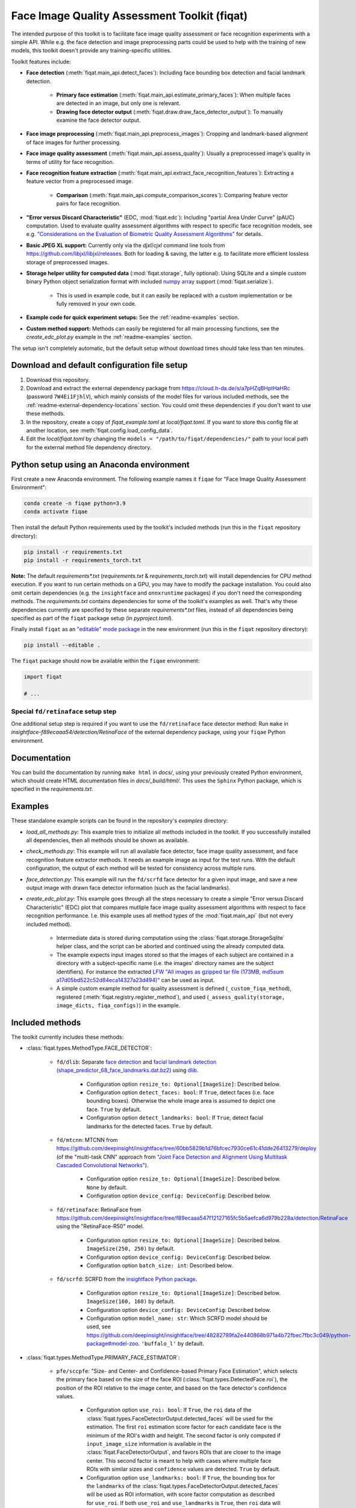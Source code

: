 =============================================
Face Image Quality Assessment Toolkit (fiqat)
=============================================

The intended purpose of this toolkit is to facilitate face image quality assessment or face recognition experiments with a simple API.
While e.g. the face detection and image preprocessing parts could be used to help with the training of new models, this toolkit doesn't provide any training-specific utilities.

Toolkit features include:

* **Face detection** (:meth:`fiqat.main_api.detect_faces`): Including face bounding box detection and facial landmark detection.
   
   * **Primary face estimation** (:meth:`fiqat.main_api.estimate_primary_faces`): When multiple faces are detected in an image, but only one is relevant.
   * **Drawing face detector output** (:meth:`fiqat.draw.draw_face_detector_output`): To manually examine the face detector output.
* **Face image preprocessing** (:meth:`fiqat.main_api.preprocess_images`): Cropping and landmark-based alignment of face images for further processing.
* **Face image quality assessment** (:meth:`fiqat.main_api.assess_quality`): Usually a preprocessed image's quality in terms of utility for face recognition.
* **Face recognition feature extraction** (:meth:`fiqat.main_api.extract_face_recognition_features`): Extracting a feature vector from a preprocessed image.
   
   * **Comparison** (:meth:`fiqat.main_api.compute_comparison_scores`): Comparing feature vector pairs for face recognition.
* **"Error versus Discard Characteristic"** (EDC, :mod:`fiqat.edc`): Including "partial Area Under Curve" (pAUC) computation. Used to evaluate quality assessment algorithms with respect to specific face recognition models, see e.g. `"Considerations on the Evaluation of Biometric Quality Assessment Algorithms" <https://ieeexplore.ieee.org/document/10330743>`_ for details.
* **Basic JPEG XL support:** Currently only via the `djxl`/`cjxl` command line tools from https://github.com/libjxl/libjxl/releases. Both for loading & saving, the latter e.g. to facilitate more efficient lossless storage of preprocessed images.
* **Storage helper utility for computed data** (:mod:`fiqat.storage`, fully optional): Using SQLite and a simple custom binary Python object serialization format with included `numpy array <https://numpy.org/doc/stable/reference/generated/numpy.ndarray.html>`_ support (:mod:`fiqat.serialize`).
   
   * This is used in example code, but it can easily be replaced with a custom implementation or be fully removed in your own code.
* **Example code for quick experiment setups:** See the :ref:`readme-examples` section.
* **Custom method support:** Methods can easily be registered for all main processing functions, see the `create_edc_plot.py` example in the :ref:`readme-examples` section.

The setup isn't completely automatic, but the default setup without download times should take less than ten minutes.


Download and default configuration file setup
=============================================

#. Download this repository.
#. Download and extract the external dependency package from https://cloud.h-da.de/s/a7pHZqBHptHaHRc (password ``7W4Ei1FjhlV``), which mainly consists of the model files for various included methods, see the :ref:`readme-external-dependency-locations` section. You could omit these dependencies if you don't want to use these methods.
#. In the repository, create a copy of `fiqat_example.toml` at `local/fiqat.toml`. If you want to store this config file at another location, see :meth:`fiqat.config.load_config_data`.
#. Edit the `local/fiqat.toml` by changing the ``models = "/path/to/fiqat/dependencies/"`` path to your local path for the external method file dependency directory.


Python setup using an Anaconda environment
==========================================

First create a new Anaconda environment. The following example names it ``fiqae`` for "Face Image Quality Assessment Environment":

.. code-block:: bash

   conda create -n fiqae python=3.9
   conda activate fiqae

Then install the default Python requirements used by the toolkit's included methods (run this in the ``fiqat`` repository directory):

.. code-block:: bash

   pip install -r requirements.txt
   pip install -r requirements_torch.txt

**Note:** The default `requirements*.txt` (`requirements.txt` & `requirements_torch.txt`) will install dependencies for CPU method execution.
If you want to run certain methods on a GPU, you may have to modify the package installation.
You could also omit certain dependencies (e.g. the ``insightface`` and ``onnxruntime`` packages) if you don't need the corresponding methods.
The `requirements.txt` contains dependencies for some of the toolkit's examples as well.
That's why these dependencies currently are specified by these separate `requirements*.txt` files,
instead of all dependencies being specified as part of the ``fiqat`` package setup (in `pyproject.toml`).

Finally install ``fiqat`` as an `"editable" mode package <https://pip.pypa.io/en/stable/topics/local-project-installs/#editable-installs>`_ in the new environment (run this in the ``fiqat`` repository directory):

.. code-block:: bash

   pip install --editable .

The ``fiqat`` package should now be available within the ``fiqae`` environment:

.. code-block:: Python

   import fiqat

   # ...


Special ``fd/retinaface`` setup step
------------------------------------

One additional setup step is required if you want to use the ``fd/retinaface`` face detector method:
Run ``make`` in `insightface-f89ecaaa54/detection/RetinaFace` of the external dependency package, using your ``fiqae`` Python environment.


Documentation
=============

You can build the documentation by running ``make html`` in `docs/`, using your previously created Python environment,
which should create HTML documentation files in `docs/_build/html/`.
This uses the ``Sphinx`` Python package, which is specified in the `requirements.txt`.


.. _readme-examples:

Examples
========

These standalone example scripts can be found in the repository's `examples` directory:

* `load_all_methods.py`: This example tries to initialize all methods included in the toolkit. If you successfully installed all dependencies, then all methods should be shown as available.
* `check_methods.py`: This example will run all available face detector, face image quality assessment, and face recognition feature extractor methods. It needs an example image as input for the test runs. With the default configuration, the output of each method will be tested for consistency across multiple runs.
* `face_detection.py`: This example will run the ``fd/scrfd`` face detector for a given input image, and save a new output image with drawn face detector information (such as the facial landmarks).
* `create_edc_plot.py`: This example goes through all the steps necessary to create a simple "Error versus Discard Characteristic" (EDC) plot that compares mutliple face image quality assessment algorithms with respect to face recognition performance. I.e. this example uses all method types of the :mod:`fiqat.main_api` (but not every included method).

   * Intermediate data is stored during computation using the :class:`fiqat.storage.StorageSqlite` helper class, and the script can be aborted and continued using the already computed data. 
   * The example expects input images stored so that the images of each subject are contained in a directory with a subject-specific name (i.e. the images' directory names are the subject identifiers). For instance the extracted `LFW "All images as gzipped tar file (173MB, md5sum a17d05bd522c52d84eca14327a23d494)" <https://vis-www.cs.umass.edu/lfw/>`_ can be used as input.
   * A simple custom example method for quality assessment is defined (``_custom_fiqa_method``), registered (:meth:`fiqat.registry.register_method`), and used (``_assess_quality(storage, image_dicts, fiqa_configs)``) in the example.


Included methods
================

The toolkit currently includes these methods:

* :class:`fiqat.types.MethodType.FACE_DETECTOR`:
   
   * ``fd/dlib``: Separate `face detection <http://dlib.net/face_detector.py.html>`_ and `facial landmark detection (shape_predictor_68_face_landmarks.dat.bz2) <http://dlib.net/face_landmark_detection.py.html>`_ using `dlib <http://dlib.net/>`_.
        
      * Configuration option ``resize_to: Optional[ImageSize]``: Described below.
      * Configuration option  ``detect_faces: bool``: If ``True``, detect faces (i.e. face bounding boxes). Otherwise the whole image area is assumed to depict one face. ``True`` by default.
      * Configuration option ``detect_landmarks: bool``: If ``True``, detect facial landmarks for the detected faces. ``True`` by default.
   
   * ``fd/mtcnn``: MTCNN from https://github.com/deepinsight/insightface/tree/60bb5829b1d76bfcec7930ce61c41dde26413279/deploy (of the "multi-task CNN" approach from `"Joint Face Detection and Alignment Using Multitask Cascaded Convolutional Networks" <https://arxiv.org/abs/1604.02878>`_).

      * Configuration option ``resize_to: Optional[ImageSize]``: Described below. ``None`` by default.
      * Configuration option ``device_config: DeviceConfig``: Described below.
   
   * ``fd/retinaface``: RetinaFace from https://github.com/deepinsight/insightface/tree/f89ecaaa547f12127165fc5b5aefca6d979b228a/detection/RetinaFace using the "RetinaFace-R50" model.

      * Configuration option ``resize_to: Optional[ImageSize]``: Described below. ``ImageSize(250, 250)`` by default.
      * Configuration option ``device_config: DeviceConfig``: Described below.
      * Configuration option ``batch_size: int``: Described below.

   * ``fd/scrfd``: SCRFD from the `insightface Python package <https://github.com/deepinsight/insightface/tree/48282789fa2e440868b971a4b72fbec7fbc3c049/python-package>`_.

      * Configuration option ``resize_to: Optional[ImageSize]``: Described below. ``ImageSize(160, 160)`` by default.
      * Configuration option ``device_config: DeviceConfig``: Described below.
      * Configuration option ``model_name: str``: Which SCRFD model should be used, see https://github.com/deepinsight/insightface/tree/48282789fa2e440868b971a4b72fbec7fbc3c049/python-package#model-zoo. ``'buffalo_l'`` by default.

* :class:`fiqat.types.MethodType.PRIMARY_FACE_ESTIMATOR`:
   
   * ``pfe/sccpfe``: "Size- and Center- and Confidence-based Primary Face Estimation", which selects the primary face based on the size of the face ROI (:class:`fiqat.types.DetectedFace.roi`), the position of the ROI relative to the image center, and based on the face detector's confidence values.

      * Configuration option ``use_roi: bool``: 
        If ``True``, the ``roi`` data of the :class:`fiqat.types.FaceDetectorOutput.detected_faces` will be used for the estimation.
        The first ``roi`` estimation score factor for each candidate face is the minimum of the ROI's width and height.
        The second factor is only computed if ``input_image_size`` information is available in the :class:`fiqat.FaceDetectorOutput`,
        and favors ROIs that are closer to the image center.
        This second factor is meant to help with cases where multiple face ROIs
        with similar sizes and ``confidence`` values are detected.
        ``True`` by default.
      * Configuration option ``use_landmarks: bool``:
        If ``True``, the bounding box for the ``landmarks`` of the :class:`fiqat.types.FaceDetectorOutput.detected_faces` will be
        used as ROI information,
        with score factor computation as described for ``use_roi``.
        If both ``use_roi`` and ``use_landmarks`` is ``True``, then ``roi`` data will be used whenever available,
        and ``landmarks``-based ROIs are used as fallback.
        ``True`` by default.
      * Configuration option ``use_confidence: bool``:
        If ``True``, the stored ``confidence`` values are used as an estimation score factor,
        normalized relative to the maximum value among the :class:`fiqat.types.FaceDetectorOutput.detected_faces`.
        If either ``use_roi`` or ``use_landmarks`` is ``True`` as well, all factors are combined by multiplication.
        ``True`` by default.

* :class:`fiqat.types.MethodType.PREPROCESSOR`:
   
   * ``prep/crop``: Simple preprocessing method that crops the image to the :class:`fiqat.types.DetectedFace.roi`, then resizes the cropped region to the output size (if specified).

      * Configuration option ``image_size: Optional[ImageSize]``: The size of the output image. If this is ``None``, the cropped region will not be resized. ``None`` by default.
   
   * ``prep/simt``: "Similarity transformation" face image preprocessing/alignment. It crops and aligns the facial image to five facial landmarks, two for the eyes, one of the tip of the nose, and two for the mouth corners, as produced e.g. by ``fd/retinaface``. This approach has been used e.g. in "ArcFace: Additive Angular Margin Loss for Deep Face Recognition", "CosFace: Large Margin Cosine Loss for Deep Face Recognition", "SphereFace: Deep Hypersphere Embedding for Face Recognition".

      * Configuration option ``image_size: Optional[ImageSize]``: The size of the output image. If this is ``None``, the :class:`fiqat.types.DetectedFace.roi` width/height will be used. ``None`` by default.

* :class:`fiqat.types.MethodType.FACE_IMAGE_QUALITY_ASSESSMENT_ALGORITHM`:
   
   * ``fiqa/crfiqa``: CR-FIQA from https://github.com/fdbtrs/CR-FIQA using the "CR-FIQA(S)" or "CR-FIQA(L)" model.

      * Configuration option ``device_config: DeviceConfig``: Described below.
      * Configuration option ``batch_size: int``: Described below.
      * Configuration option ``model_type: str``: Specifies the model that should be used, which must be either ``'CR-FIQA(S)'`` or ``'CR-FIQA(L)'``. **This must be set explicitly.**
      * The model image input size is 112x112. Images are resized via ``cv2.resize(image, (112, 112), interpolation=cv2.INTER_LINEAR)``.

   * ``fiqa/faceqnet``: FaceQnet from https://github.com/javier-hernandezo/FaceQnet using the "FaceQnet v0" or "FaceQnet v1" model.

      * Configuration option ``device_config: DeviceConfig``: Described below.
      * Configuration option ``batch_size: int``: Described below.
      * Configuration option ``model_type: str``: Specifies the model that should be used, which must be either ``'FaceQnet-v0'`` or ``'FaceQnet-v1'``. **This must be set explicitly.**
      * The model image input size is 224x224. Images are resized via ``cv2.resize(image, (224, 224), interpolation=cv2.INTER_LINEAR)``.

   * ``fiqa/magface``: MagFace for quality assessment from https://github.com/IrvingMeng/MagFace using the iResNet100-MS1MV2 model (283MB ``magface_epoch_00025.pth`` with sha256sum ``cfeba792dada6f1f30d1e118aff077d493dd95dd76c77c30f57f90fd0164ad58``).

      * Configuration option ``device_config: DeviceConfig``: Described below.
      * Configuration option ``batch_size: int``: Described below.
      * Configuration option ``return_features_and_quality_score: bool``: If ``True``, the method will output dictionaries with a 'features' (:class:`fiqat.types.FeatureVector`) and a `quality_score` entry each, instead of only returning a :class:`fiqat.types.QualityScore` per input. This is an "experimental" option, proper MagFace face recognition method support will be added to the toolkit in a future version. ``False`` by default.
      * The model image input size is 112x112. Images are resized via ``cv2.resize(image, (112, 112), interpolation=cv2.INTER_LINEAR)``.

* :class:`fiqat.types.MethodType.FACE_RECOGNITION_FEATURE_EXTRACTOR`:
   
   * ``fr/arcface``: ArcFace from https://github.com/deepinsight/insightface using the `LResNet100E-IR,ArcFace@ms1m-refine-v2 <https://github.com/deepinsight/insightface/wiki/Model-Zoo/6633390634bcf907c383cc6c90b62b6700df2a8e#31-lresnet100e-irarcfacems1m-refine-v2>`_ model.

      * Configuration option ``device_config: DeviceConfig``: Described below.
      * Configuration option ``batch_size: int``: Described below.
      * The model image input size is 112x112. Images are resized via ``cv2.resize(image, (112, 112), interpolation=cv2.INTER_LINEAR)``.

* :class:`fiqat.types.MethodType.COMPARISON_SCORE_COMPUTATION`:
   
   * ``csc/arcface``: Computes :class:`fiqat.types.SimilarityScore` output for features computed by ``fr/arcface`` (i.e. the cosine score in the range [-1, +1]).

Configuration options can be passed as keyword arguments to the :meth:`fiqat.main_api` functions.

Common options are:

* ``resize_to:`` Optional[:class:`fiqat.types.ImageSize`], for :class:`fiqat.types.MethodType.FACE_DETECTOR` methods: If set, the input images are resized to this size using ``cv2.resize(..., interpolation=cv2.INTER_LINEAR)``, prior to detection.
* ``device_config:`` :class:`fiqat.types.DeviceConfig`: The method supports both CPU and GPU execution. Note that you may need to install Python packages that differ from the `requirements*.txt` to enable GPU support. ``DeviceConfig('cpu', 0)`` by default.
* ``batch_size: int``: The method supports processing input in batches. Larger batch sizes may accelerate processing, but may also require more memory (especially for GPU execution). ``1`` by default.


License information
===================

This "Face Image Quality Assessment Toolkit (fiqat)" itself is released under the MIT License (see the ``LICENSE`` file).

Please note that many of the included methods are based on external projects with their own licenses:

* ``fd/dlib``:
   
   * Dlib itself (http://dlib.net/license.html): Boost Software License - Version 1.0
   * The model used for facial landmark detection (`shape_predictor_68_face_landmarks.dat.bz2`) has additional restrictions according to http://dlib.net/face_landmark_detection.py.html:

      .. code-block:: Python

         #   You can get the trained model file from:
         #   http://dlib.net/files/shape_predictor_68_face_landmarks.dat.bz2.
         #   Note that the license for the iBUG 300-W dataset excludes commercial use.
         #   So you should contact Imperial College London to find out if it's OK for
         #   you to use this model file in a commercial product.

* ``fd/mtcnn`` & ``fr/arcface`` (from the `InsightFace GitHub repository README.md at commit 60bb5829b1d76bfcec7930ce61c41dde26413279 <https://github.com/deepinsight/insightface/tree/60bb5829b1d76bfcec7930ce61c41dde26413279#license>`_), as well as ``fd/retinaface`` (from the `InsightFace GitHub repository README.md at commit f89ecaaa547f12127165fc5b5aefca6d979b228a <https://github.com/deepinsight/insightface/tree/f89ecaaa547f12127165fc5b5aefca6d979b228a#license>`_):

   "The code of InsightFace is released under the MIT License. There is no limitation for both acadmic and commercial usage.

   The training data containing the annotation (and the models trained with these data) are available for non-commercial research purposes only."

* ``fd/scrfd`` (from the `InsightFace Python Library GitHub repository README.md <https://github.com/deepinsight/insightface/tree/48282789fa2e440868b971a4b72fbec7fbc3c049/python-package#license>`_):

   "The code of InsightFace Python Library is released under the MIT License. There is no limitation for both academic and commercial usage.

   The pretrained models we provided with this library are available for non-commercial research purposes only, including both auto-downloading models and manual-downloading models."

* ``fiqa/crfiqa`` (from the `CR-FIQA GitHub repository README.md <https://github.com/fdbtrs/CR-FIQA/tree/d93936b3d65ac957b758bea0735e8d2f2e32a807#license>`_):

   "This project is licensed under the terms of the Attribution-NonCommercial 4.0 International (CC BY-NC 4.0) license.
   Copyright (c) 2021 Fraunhofer Institute for Computer Graphics Research IGD Darmstadt"

* ``fiqa/faceqnet`` (according to `the author Javier Hernandez-Ortega in GitHub <https://github.com/javier-hernandezo/FaceQnet/issues/11#issuecomment-631303532>`_):

   "FaceQnet is free of use for non-profit projects. If you wish to use it in your project, just please give us the proper recognition as authors, for example citing the FaceQnet ICB paper."

* ``fiqa/magface`` (`according to the GitHub repository <https://github.com/IrvingMeng/MagFace/tree/1c22ba423fe768e06c3700296dc971e0b9d27e77>`_): Apache License 2.0

Directly used Python packages that are available on https://pypi.org/:

* In ``pyproject.toml``:

   * `colorama <https://pypi.org/project/colorama/>`_ (state 2023-12-19): `BSD-3-Clause License <https://github.com/tartley/colorama/blob/master/LICENSE.txt>`_
   * `opencv-python <https://pypi.org/project/opencv-python/>`_ (state 2023-12-19): `MIT License, Apache License 2.0, and other licenses for various parts (see link) <https://github.com/opencv/opencv-python/tree/4.x#licensing>`_
   * `Pillow <https://pypi.org/project/Pillow/>`_ (state 2023-12-19): `"Historical Permission Notice and Disclaimer" (HPND) License <https://github.com/python-pillow/Pillow/blob/main/LICENSE>`_
   * `termcolor <https://pypi.org/project/termcolor/>`_ (state 2023-12-19): `MIT License <https://github.com/termcolor/termcolor/blob/main/COPYING.txt>`_
   * `toml <https://pypi.org/project/toml/>`_ (state 2023-12-19): `MIT License <https://github.com/uiri/toml/blob/master/LICENSE>`_
   * `tqdm <https://pypi.org/project/tqdm/>`_ (state 2023-12-19): `MIT License, Mozilla Public License 2.0 (MPL 2.0) <https://github.com/tqdm/tqdm/blob/master/LICENCE>`_

* In ``requirements.txt``:

   * `dlib <https://pypi.org/project/dlib/>`_ (state 2023-12-19): `Boost Software License <http://dlib.net/license.html>`_
   * `insightface <https://pypi.org/project/insightface/>`_ (state 2023-12-19): `MIT License, with restrictions regarding pretrained models (see link and quotes in the method-specific list above) <https://github.com/deepinsight/insightface/tree/master/python-package#license>`_
   * `mxnet-native <https://pypi.org/project/mxnet-native/>`_ (state 2023-12-19): `Apache License 2.0 <https://github.com/apache/mxnet/blob/master/LICENSE>`_
   * `numpy <https://pypi.org/project/numpy/>`_ (state 2023-12-19): `BSD-3-Clause License <https://github.com/numpy/numpy/blob/main/LICENSE.txt>`_ and `various for bundled parts (see link) <https://github.com/numpy/numpy/blob/main/LICENSES_bundled.txt>`_
   * `onnxruntime <https://pypi.org/project/onnxruntime/>`_ (state 2023-12-19): `MIT License <https://github.com/microsoft/onnxruntime/blob/main/LICENSE>`_
   * `plotly <https://pypi.org/project/plotly/>`_ (state 2023-12-19): `MIT License <https://github.com/plotly/plotly.py/blob/master/LICENSE.txt>`_
   * `scikit-image <https://pypi.org/project/scikit-image/>`_ (state 2023-12-19): `Various (see link) <https://github.com/scikit-image/scikit-image/blob/main/LICENSE.txt>`_
   * `scikit-learn <https://pypi.org/project/scikit-learn/>`_ (state 2023-12-19): `BSD-3-Clause License <https://github.com/scikit-learn/scikit-learn/blob/main/COPYING>`_
   * `Sphinx <https://pypi.org/project/Sphinx/>`_ (state 2023-12-19): `Various (see link) <https://github.com/sphinx-doc/sphinx/blob/master/LICENSE.rst>`_
   * `sphinx-rtd-theme <https://pypi.org/project/sphinx-rtd-theme/>`_ (state 2023-12-19): `MIT License <https://github.com/readthedocs/sphinx_rtd_theme/blob/master/LICENSE>`_
   * `tensorflow-cpu <https://pypi.org/project/tensorflow-cpu/>`_ (state 2023-12-19): `Apache License 2.0 <https://github.com/tensorflow/tensorflow/blob/master/LICENSE>`_

* In ``requirements_torch.txt``:

   * `torch <https://pypi.org/project/torch/>`_ (state 2023-12-19): `BSD-style license (see link) <https://github.com/pytorch/pytorch/blob/main/LICENSE>`_
   * `torchvision <https://pypi.org/project/torchvision/>`_ (state 2023-12-19): `BSD-3-Clause License <https://github.com/pytorch/vision/blob/main/LICENSE>`_


Known issues and limitations
============================

* The toolkit is currently patching a few deprecated `numpy` Python type aliases, in :mod:`fiqat.patch`, due to the dependencies of some of the included methods. But this probably should not be an issue for any experiment code.
* As noted above, the default `requirements*.txt` only installs dependencies to support CPU execution of the included methods. The dependencies need to be manually adjusted if you want to run methods with GPU support on a GPU.
* Included methods may print internal information as they run.
* The documentation currently does not provide recommendations on which methods may be preferable.


.. _readme-external-dependency-locations:

External dependency package locations
=====================================

For the included methods, the relevant files are located as follows within the external dependency package:

* ``fd/dlib``: `dlib/shape_predictor_68_face_landmarks.dat`
* ``fd/mtcnn``: `insightface-60bb5829b1/deploy`
* ``fd/retinaface``: `insightface-f89ecaaa54/detection/RetinaFace` & `insightface-f89ecaaa54/models/retinaface-R50`
* ``fd/scrfd``: `insightface/models/buffalo_l`
* ``fiqa/crfiqa``: `crfiqa`
* ``fiqa/faceqnet``: `faceqnet`
* ``fiqa/magface``: `MagFace`
* ``fr/arcface``: `insightface-60bb5829b1/models`

